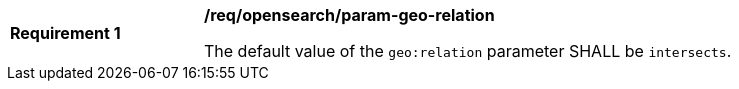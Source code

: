 [[req_opensearch_param-geo-relation]]
[width="90%",cols="2,6a"]
|===
^|*Requirement {counter:req-id}* |*/req/opensearch/param-geo-relation*

The default value of the `geo:relation` parameter SHALL be `intersects`.
|===
